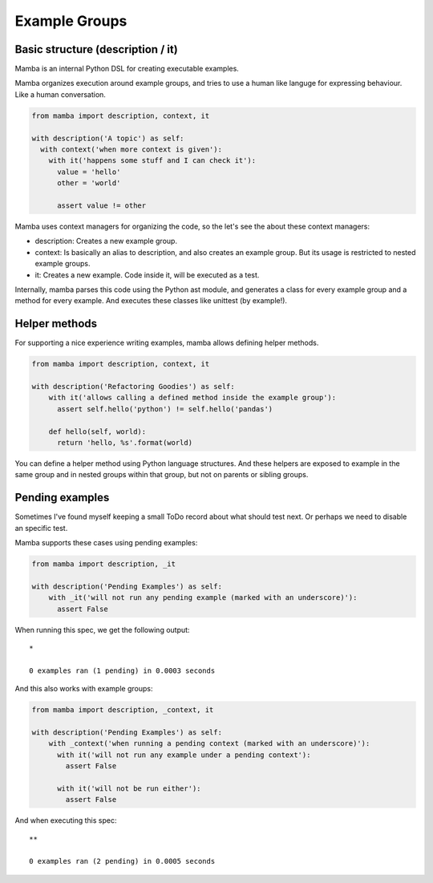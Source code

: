 Example Groups
==============

Basic structure (description / it)
----------------------------------

Mamba is an internal Python DSL for creating executable examples.

Mamba organizes execution around example groups, and tries to use a human like languge for expressing behaviour. Like a human conversation.


.. code-block:: python

  from mamba import description, context, it

  with description('A topic') as self:
    with context('when more context is given'):
      with it('happens some stuff and I can check it'):
        value = 'hello'
        other = 'world'

        assert value != other

Mamba uses context managers for organizing the code, so the let's see the about these context managers:

* description: Creates a new example group.
* context: Is basically an alias to description, and also creates an example group. But its usage is restricted to nested example groups.
* it: Creates a new example. Code inside it, will be executed as a test.

Internally, mamba parses this code using the Python ast module, and generates a class for every example group and a method for every example. And executes these classes like unittest (by example!).

Helper methods
--------------

For supporting a nice experience writing examples, mamba allows defining helper methods.

.. code-block:: python

  from mamba import description, context, it

  with description('Refactoring Goodies') as self:
      with it('allows calling a defined method inside the example group'):
        assert self.hello('python') != self.hello('pandas')

      def hello(self, world):
        return 'hello, %s'.format(world)

You can define a helper method using Python language structures. And these helpers are exposed to example in the same group and in nested groups within that group, but not on parents or sibling groups.

Pending examples
----------------

Sometimes I've found myself keeping a small ToDo record about what should test next. Or perhaps we need to disable an specific test.

Mamba supports these cases using pending examples:

.. code-block:: python

  from mamba import description, _it

  with description('Pending Examples') as self:
      with _it('will not run any pending example (marked with an underscore)'):
        assert False


When running this spec, we get the following output:

::

  *

  0 examples ran (1 pending) in 0.0003 seconds


And this also works with example groups:

.. code-block:: python

  from mamba import description, _context, it

  with description('Pending Examples') as self:
      with _context('when running a pending context (marked with an underscore)'):
        with it('will not run any example under a pending context'):
          assert False

        with it('will not be run either'):
          assert False


And when executing this spec:

::

  **

  0 examples ran (2 pending) in 0.0005 seconds
